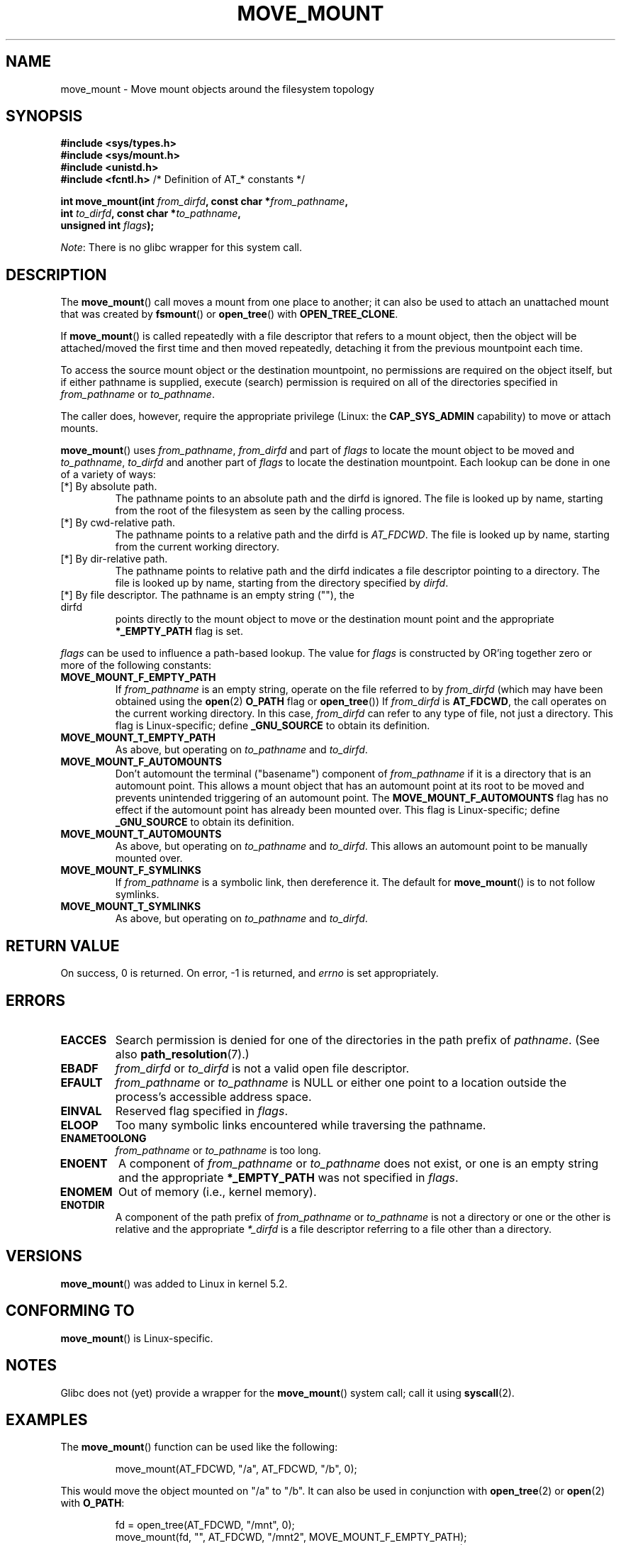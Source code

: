 '\" t
.\" Copyright (c) 2020 David Howells <dhowells@redhat.com>
.\"
.\" %%%LICENSE_START(VERBATIM)
.\" Permission is granted to make and distribute verbatim copies of this
.\" manual provided the copyright notice and this permission notice are
.\" preserved on all copies.
.\"
.\" Permission is granted to copy and distribute modified versions of this
.\" manual under the conditions for verbatim copying, provided that the
.\" entire resulting derived work is distributed under the terms of a
.\" permission notice identical to this one.
.\"
.\" Since the Linux kernel and libraries are constantly changing, this
.\" manual page may be incorrect or out-of-date.  The author(s) assume no
.\" responsibility for errors or omissions, or for damages resulting from
.\" the use of the information contained herein.  The author(s) may not
.\" have taken the same level of care in the production of this manual,
.\" which is licensed free of charge, as they might when working
.\" professionally.
.\"
.\" Formatted or processed versions of this manual, if unaccompanied by
.\" the source, must acknowledge the copyright and authors of this work.
.\" %%%LICENSE_END
.\"
.TH MOVE_MOUNT 2 2020-08-24 "Linux" "Linux Programmer's Manual"
.SH NAME
move_mount \- Move mount objects around the filesystem topology
.SH SYNOPSIS
.nf
.B #include <sys/types.h>
.B #include <sys/mount.h>
.B #include <unistd.h>
.BR "#include <fcntl.h>           " "/* Definition of AT_* constants */"
.PP
.BI "int move_mount(int " from_dirfd ", const char *" from_pathname ","
.BI "               int " to_dirfd ", const char *" to_pathname ","
.BI "               unsigned int " flags );
.fi
.PP
.IR Note :
There is no glibc wrapper for this system call.
.SH DESCRIPTION
The
.BR move_mount ()
call moves a mount from one place to another; it can also be used to attach an
unattached mount that was created by
.BR fsmount "() or " open_tree "() with " OPEN_TREE_CLONE .
.PP
If
.BR move_mount ()
is called repeatedly with a file descriptor that refers to a mount object,
then the object will be attached/moved the first time and then moved
repeatedly, detaching it from the previous mountpoint each time.
.PP
To access the source mount object or the destination mountpoint, no
permissions are required on the object itself, but if either pathname is
supplied, execute (search) permission is required on all of the directories
specified in
.IR from_pathname " or " to_pathname .
.PP
The caller does, however, require the appropriate privilege (Linux: the
.B CAP_SYS_ADMIN
capability) to move or attach mounts.
.PP
.BR move_mount ()
uses
.IR from_pathname ", " from_dirfd " and part of " flags
to locate the mount object to be moved and
.IR to_pathname ", " to_dirfd " and another part of " flags
to locate the destination mountpoint.  Each lookup can be done in one of a
variety of ways:
.TP
[*] By absolute path.
The pathname points to an absolute path and the dirfd is ignored.  The file is
looked up by name, starting from the root of the filesystem as seen by the
calling process.
.TP
[*] By cwd-relative path.
The pathname points to a relative path and the dirfd is
.IR AT_FDCWD .
The file is looked up by name, starting from the current working directory.
.TP
[*] By dir-relative path.
The pathname points to relative path and the dirfd indicates a file descriptor
pointing to a directory.  The file is looked up by name, starting from the
directory specified by
.IR dirfd .
.TP
[*] By file descriptor.  The pathname is an empty string (""), the dirfd
points directly to the mount object to move or the destination mount point and
the appropriate
.B *_EMPTY_PATH
flag is set.
.PP
.I flags
can be used to influence a path-based lookup.  The value for
.I flags
is constructed by OR'ing together zero or more of the following constants:
.TP
.BR MOVE_MOUNT_F_EMPTY_PATH
.\" commit 65cfc6722361570bfe255698d9cd4dccaf47570d
If
.I from_pathname
is an empty string, operate on the file referred to by
.IR from_dirfd
(which may have been obtained using the
.BR open (2)
.B O_PATH
flag or
.BR open_tree ())
If
.I from_dirfd
is
.BR AT_FDCWD ,
the call operates on the current working directory.
In this case,
.I from_dirfd
can refer to any type of file, not just a directory.
This flag is Linux-specific; define
.B _GNU_SOURCE
.\" Before glibc 2.16, defining _ATFILE_SOURCE sufficed
to obtain its definition.
.TP
.B MOVE_MOUNT_T_EMPTY_PATH
As above, but operating on
.IR to_pathname " and " to_dirfd .
.TP
.B MOVE_MOUNT_F_AUTOMOUNTS
Don't automount the terminal ("basename") component of
.I from_pathname
if it is a directory that is an automount point.  This allows a mount object
that has an automount point at its root to be moved and prevents unintended
triggering of an automount point.
The
.B MOVE_MOUNT_F_AUTOMOUNTS
flag has no effect if the automount point has already been mounted over.  This
flag is Linux-specific; define
.B _GNU_SOURCE
.\" Before glibc 2.16, defining _ATFILE_SOURCE sufficed
to obtain its definition.
.TP
.B MOVE_MOUNT_T_AUTOMOUNTS
As above, but operating on
.IR to_pathname " and " to_dirfd .
This allows an automount point to be manually mounted over.
.TP
.B MOVE_MOUNT_F_SYMLINKS
If
.I from_pathname
is a symbolic link, then dereference it.  The default for
.BR move_mount ()
is to not follow symlinks.
.TP
.B MOVE_MOUNT_T_SYMLINKS
As above, but operating on
.IR to_pathname " and " to_dirfd .
.SH RETURN VALUE
On success, 0 is returned.  On error, \-1 is returned, and
.I errno
is set appropriately.
.SH ERRORS
.TP
.B EACCES
Search permission is denied for one of the directories
in the path prefix of
.IR pathname .
(See also
.BR path_resolution (7).)
.TP
.B EBADF
.IR from_dirfd " or " to_dirfd
is not a valid open file descriptor.
.TP
.B EFAULT
.IR from_pathname " or " to_pathname
is NULL or either one point to a location outside the process's accessible
address space.
.TP
.B EINVAL
Reserved flag specified in
.IR flags .
.TP
.B ELOOP
Too many symbolic links encountered while traversing the pathname.
.TP
.B ENAMETOOLONG
.IR from_pathname " or " to_pathname
is too long.
.TP
.B ENOENT
A component of
.IR from_pathname " or " to_pathname
does not exist, or one is an empty string and the appropriate
.B *_EMPTY_PATH
was not specified in
.IR flags .
.TP
.B ENOMEM
Out of memory (i.e., kernel memory).
.TP
.B ENOTDIR
A component of the path prefix of
.IR from_pathname " or " to_pathname
is not a directory or one or the other is relative and the appropriate
.I *_dirfd
is a file descriptor referring to a file other than a directory.
.SH VERSIONS
.BR move_mount ()
was added to Linux in kernel 5.2.
.SH CONFORMING TO
.BR move_mount ()
is Linux-specific.
.SH NOTES
Glibc does not (yet) provide a wrapper for the
.BR move_mount ()
system call; call it using
.BR syscall (2).
.SH EXAMPLES
The
.BR move_mount ()
function can be used like the following:
.PP
.RS
.nf
move_mount(AT_FDCWD, "/a", AT_FDCWD, "/b", 0);
.fi
.RE
.PP
This would move the object mounted on "/a" to "/b".  It can also be used in
conjunction with
.BR open_tree "(2) or " open "(2) with " O_PATH :
.PP
.RS
.nf
fd = open_tree(AT_FDCWD, "/mnt", 0);
move_mount(fd, "", AT_FDCWD, "/mnt2", MOVE_MOUNT_F_EMPTY_PATH);
move_mount(fd, "", AT_FDCWD, "/mnt3", MOVE_MOUNT_F_EMPTY_PATH);
move_mount(fd, "", AT_FDCWD, "/mnt4", MOVE_MOUNT_F_EMPTY_PATH);
.fi
.RE
.PP
This would attach the path point for "/mnt" to fd, then it would move the
mount to "/mnt2", then move it to "/mnt3" and finally to "/mnt4".
.PP
It can also be used to attach new mounts:
.PP
.RS
.nf
sfd = fsopen("ext4", FSOPEN_CLOEXEC);
fsconfig(sfd, FSCONFIG_SET_STRING, "source", "/dev/sda1", 0);
fsconfig(sfd, FSCONFIG_SET_FLAG, "user_xattr", NULL, 0);
fsconfig(sfd, FSCONFIG_CMD_CREATE, NULL, NULL, 0);
mfd = fsmount(sfd, FSMOUNT_CLOEXEC, MOUNT_ATTR_NODEV);
move_mount(mfd, "", AT_FDCWD, "/home", MOVE_MOUNT_F_EMPTY_PATH);
.fi
.RE
.PP
Which would open the Ext4 filesystem mounted on "/dev/sda1", turn on user
extended attribute support and create a mount object for it.  Finally, the new
mount object would be attached with
.BR move_mount ()
to "/home".
.SH SEE ALSO
.BR fsmount (2),
.BR fsopen (2),
.BR open_tree (2)
